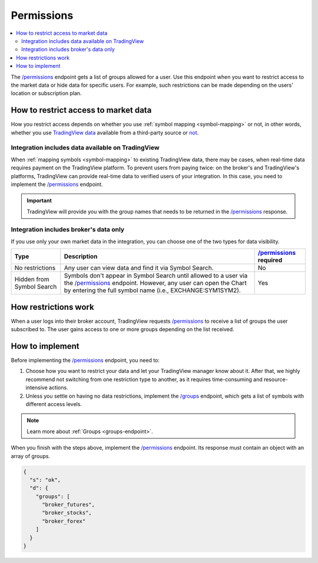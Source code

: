 .. links:
.. _`/groups`: https://www.tradingview.com/rest-api-spec/#operation/getGroups
.. _`/permissions`: https://www.tradingview.com/rest-api-spec/#operation/getPermissions

.. _permissions-endpoint:

Permissions
-------------

.. contents:: :local:
  :depth: 2

The `/permissions`_ endpoint gets a list of groups allowed for a user.
Use this endpoint when you want to restrict access to the market data or hide data for specific users.
For example, such restrictions can be made depending on the users' location or subscription plan.

How to restrict access to market data
.......................................

How you restrict access depends on whether you use :ref:`symbol mapping <symbol-mapping>` or not,
in other words, whether you use `TradingView data <#integration-includes-data-available-on-tradingview>`__ available from a third-party source or `not <#integration-includes-broker-s-data-only>`__.

Integration includes data available on TradingView
###################################################

When :ref:`mapping symbols <symbol-mapping>` to existing TradingView data, there may be cases,
when real-time data requires payment on the TradingView platform.
To prevent users from paying twice: on the broker's and TradingView's platforms,
TradingView can provide real-time data to verified users of your integration.
In this case, you need to implement the `/permissions`_ endpoint.

.. important::
  TradingView will provide you with the group names that needs to be returned in the `/permissions`_ response.

Integration includes broker's data only
########################################

If you use only your own market data in the integration, you can choose one of the two types for data visibility.

+-----------------------------+---------------------------------------------------------------------------------------------------------------------------------------------+--------------------------+
| Type                        | Description                                                                                                                                 | `/permissions`_ required |
+=============================+=============================================================================================================================================+==========================+
| No restrictions             | Any user can view data and find it via Symbol Search.                                                                                       | No                       |
+-----------------------------+---------------------------------------------------------------------------------------------------------------------------------------------+--------------------------+
| Hidden from Symbol Search   | Symbols don't appear in Symbol Search until allowed to a user via the `/permissions`_ endpoint.                                             | Yes                      |
|                             | However, any user can open the Chart by entering the full symbol name (i.e., EXCHANGE:SYM1SYM2).                                            |                          |
+-----------------------------+---------------------------------------------------------------------------------------------------------------------------------------------+--------------------------+

How restrictions work
......................

When a user logs into their broker account,
TradingView requests `/permissions`_ to receive a list of groups the user subscribed to.
The user gains access to one or more groups depending on the list received.

How to implement
.................

Before implementing the `/permissions`_ endpoint, you need to:

1. Choose how you want to restrict your data and let your TradingView manager know about it. After that, we highly recommend not switching from one restriction type to another, as it requires time-consuming and resource-intensive actions.
2. Unless you settle on having no data restrictions, implement the `/groups`_ endpoint, which gets a list of symbols with different access levels.

.. note::
  Learn more about :ref:`Groups <groups-endpoint>`.

When you finish with the steps above, implement the `/permissions`_ endpoint.
Its response must contain an object with an array of groups.

.. code:: json

  {
    "s": "ok",
    "d": {
      "groups": [
        "broker_futures",
        "broker_stocks",
        "broker_forex"
      ]
    }
  }
